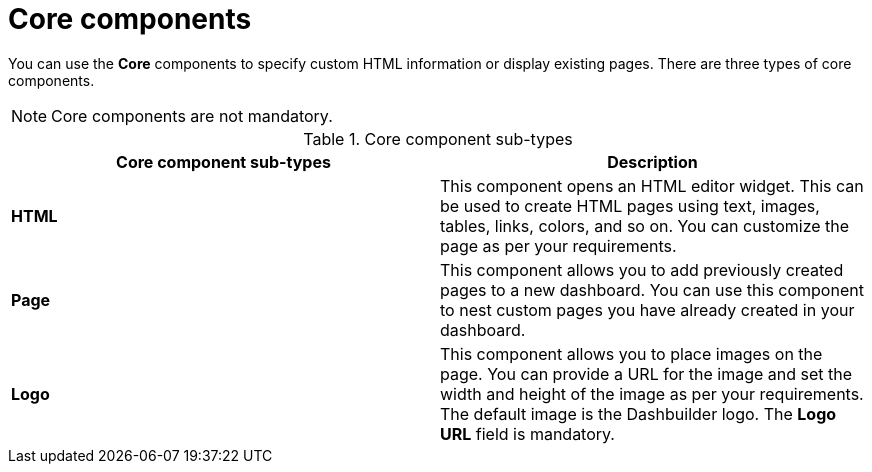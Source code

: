 [id='con-building-custom-dashboard-core-components_{context}']
= Core components

You can use the *Core* components to specify custom HTML information or display existing pages. There are three types of core components.

[NOTE]
====
Core components are not mandatory.
====

.Core component sub-types
[cols="1,1", options="header"]
|===
| Core component sub-types
| Description

|*HTML*
|This component opens an HTML editor widget. This can be used to create HTML pages using text, images, tables, links, colors, and so on. You can customize the page as per your requirements.

|*Page*
|This component allows you to add previously created pages to a new dashboard. You can use this component to nest custom pages you have already created in your dashboard.

|*Logo*
|This component allows you to place images on the page. You can provide a URL for the image and set the width and height of the image as per your requirements. The default image is the Dashbuilder logo. The *Logo URL* field is mandatory.

|===
